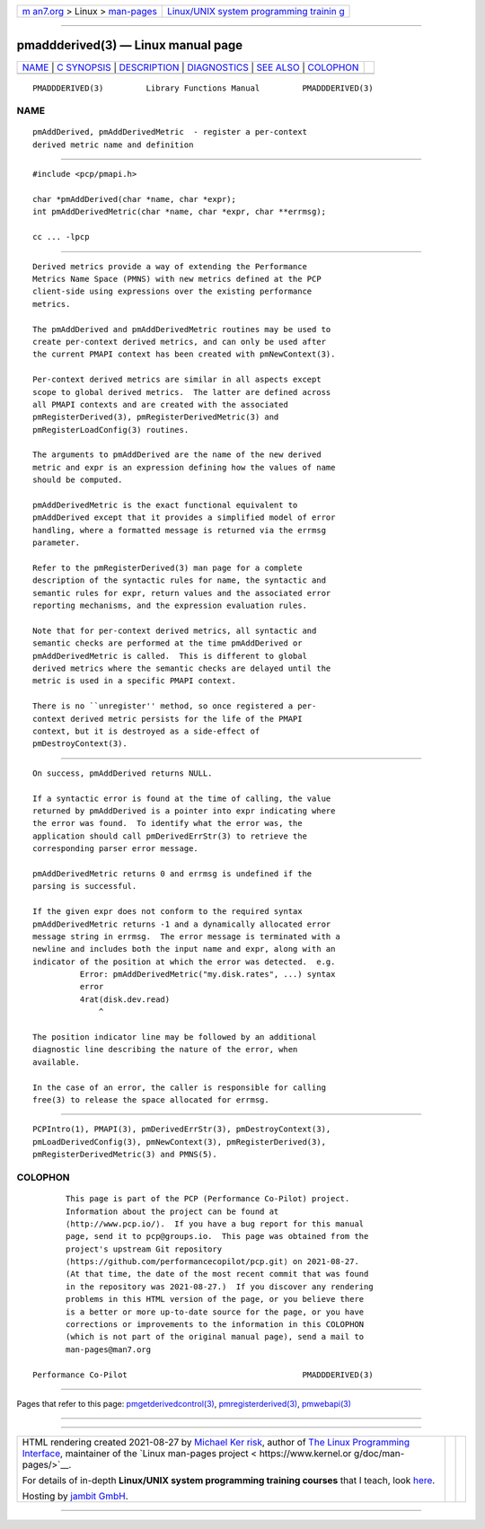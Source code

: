 .. container:: page-top

.. container:: nav-bar

   +----------------------------------+----------------------------------+
   | `m                               | `Linux/UNIX system programming   |
   | an7.org <../../../index.html>`__ | trainin                          |
   | > Linux >                        | g <http://man7.org/training/>`__ |
   | `man-pages <../index.html>`__    |                                  |
   +----------------------------------+----------------------------------+

--------------

pmaddderived(3) — Linux manual page
===================================

+-----------------------------------+-----------------------------------+
| `NAME <#NAME>`__ \|               |                                   |
| `C SYNOPSIS <#C_SYNOPSIS>`__ \|   |                                   |
| `DESCRIPTION <#DESCRIPTION>`__ \| |                                   |
| `DIAGNOSTICS <#DIAGNOSTICS>`__ \| |                                   |
| `SEE ALSO <#SEE_ALSO>`__ \|       |                                   |
| `COLOPHON <#COLOPHON>`__          |                                   |
+-----------------------------------+-----------------------------------+
| .. container:: man-search-box     |                                   |
+-----------------------------------+-----------------------------------+

::

   PMADDDERIVED(3)         Library Functions Manual         PMADDDERIVED(3)

NAME
-------------------------------------------------

::

          pmAddDerived, pmAddDerivedMetric  - register a per-context
          derived metric name and definition


-------------------------------------------------------------

::

          #include <pcp/pmapi.h>

          char *pmAddDerived(char *name, char *expr);
          int pmAddDerivedMetric(char *name, char *expr, char **errmsg);

          cc ... -lpcp


---------------------------------------------------------------

::

          Derived metrics provide a way of extending the Performance
          Metrics Name Space (PMNS) with new metrics defined at the PCP
          client-side using expressions over the existing performance
          metrics.

          The pmAddDerived and pmAddDerivedMetric routines may be used to
          create per-context derived metrics, and can only be used after
          the current PMAPI context has been created with pmNewContext(3).

          Per-context derived metrics are similar in all aspects except
          scope to global derived metrics.  The latter are defined across
          all PMAPI contexts and are created with the associated
          pmRegisterDerived(3), pmRegisterDerivedMetric(3) and
          pmRegisterLoadConfig(3) routines.

          The arguments to pmAddDerived are the name of the new derived
          metric and expr is an expression defining how the values of name
          should be computed.

          pmAddDerivedMetric is the exact functional equivalent to
          pmAddDerived except that it provides a simplified model of error
          handling, where a formatted message is returned via the errmsg
          parameter.

          Refer to the pmRegisterDerived(3) man page for a complete
          description of the syntactic rules for name, the syntactic and
          semantic rules for expr, return values and the associated error
          reporting mechanisms, and the expression evaluation rules.

          Note that for per-context derived metrics, all syntactic and
          semantic checks are performed at the time pmAddDerived or
          pmAddDerivedMetric is called.  This is different to global
          derived metrics where the semantic checks are delayed until the
          metric is used in a specific PMAPI context.

          There is no ``unregister'' method, so once registered a per-
          context derived metric persists for the life of the PMAPI
          context, but it is destroyed as a side-effect of
          pmDestroyContext(3).


---------------------------------------------------------------

::

          On success, pmAddDerived returns NULL.

          If a syntactic error is found at the time of calling, the value
          returned by pmAddDerived is a pointer into expr indicating where
          the error was found.  To identify what the error was, the
          application should call pmDerivedErrStr(3) to retrieve the
          corresponding parser error message.

          pmAddDerivedMetric returns 0 and errmsg is undefined if the
          parsing is successful.

          If the given expr does not conform to the required syntax
          pmAddDerivedMetric returns -1 and a dynamically allocated error
          message string in errmsg.  The error message is terminated with a
          newline and includes both the input name and expr, along with an
          indicator of the position at which the error was detected.  e.g.
                    Error: pmAddDerivedMetric("my.disk.rates", ...) syntax
                    error
                    4rat(disk.dev.read)
                        ^

          The position indicator line may be followed by an additional
          diagnostic line describing the nature of the error, when
          available.

          In the case of an error, the caller is responsible for calling
          free(3) to release the space allocated for errmsg.


---------------------------------------------------------

::

          PCPIntro(1), PMAPI(3), pmDerivedErrStr(3), pmDestroyContext(3),
          pmLoadDerivedConfig(3), pmNewContext(3), pmRegisterDerived(3),
          pmRegisterDerivedMetric(3) and PMNS(5).

COLOPHON
---------------------------------------------------------

::

          This page is part of the PCP (Performance Co-Pilot) project.
          Information about the project can be found at 
          ⟨http://www.pcp.io/⟩.  If you have a bug report for this manual
          page, send it to pcp@groups.io.  This page was obtained from the
          project's upstream Git repository
          ⟨https://github.com/performancecopilot/pcp.git⟩ on 2021-08-27.
          (At that time, the date of the most recent commit that was found
          in the repository was 2021-08-27.)  If you discover any rendering
          problems in this HTML version of the page, or you believe there
          is a better or more up-to-date source for the page, or you have
          corrections or improvements to the information in this COLOPHON
          (which is not part of the original manual page), send a mail to
          man-pages@man7.org

   Performance Co-Pilot                                     PMADDDERIVED(3)

--------------

Pages that refer to this page:
`pmgetderivedcontrol(3) <../man3/pmgetderivedcontrol.3.html>`__, 
`pmregisterderived(3) <../man3/pmregisterderived.3.html>`__, 
`pmwebapi(3) <../man3/pmwebapi.3.html>`__

--------------

--------------

.. container:: footer

   +-----------------------+-----------------------+-----------------------+
   | HTML rendering        |                       | |Cover of TLPI|       |
   | created 2021-08-27 by |                       |                       |
   | `Michael              |                       |                       |
   | Ker                   |                       |                       |
   | risk <https://man7.or |                       |                       |
   | g/mtk/index.html>`__, |                       |                       |
   | author of `The Linux  |                       |                       |
   | Programming           |                       |                       |
   | Interface <https:     |                       |                       |
   | //man7.org/tlpi/>`__, |                       |                       |
   | maintainer of the     |                       |                       |
   | `Linux man-pages      |                       |                       |
   | project <             |                       |                       |
   | https://www.kernel.or |                       |                       |
   | g/doc/man-pages/>`__. |                       |                       |
   |                       |                       |                       |
   | For details of        |                       |                       |
   | in-depth **Linux/UNIX |                       |                       |
   | system programming    |                       |                       |
   | training courses**    |                       |                       |
   | that I teach, look    |                       |                       |
   | `here <https://ma     |                       |                       |
   | n7.org/training/>`__. |                       |                       |
   |                       |                       |                       |
   | Hosting by `jambit    |                       |                       |
   | GmbH                  |                       |                       |
   | <https://www.jambit.c |                       |                       |
   | om/index_en.html>`__. |                       |                       |
   +-----------------------+-----------------------+-----------------------+

--------------

.. container:: statcounter

   |Web Analytics Made Easy - StatCounter|

.. |Cover of TLPI| image:: https://man7.org/tlpi/cover/TLPI-front-cover-vsmall.png
   :target: https://man7.org/tlpi/
.. |Web Analytics Made Easy - StatCounter| image:: https://c.statcounter.com/7422636/0/9b6714ff/1/
   :class: statcounter
   :target: https://statcounter.com/
